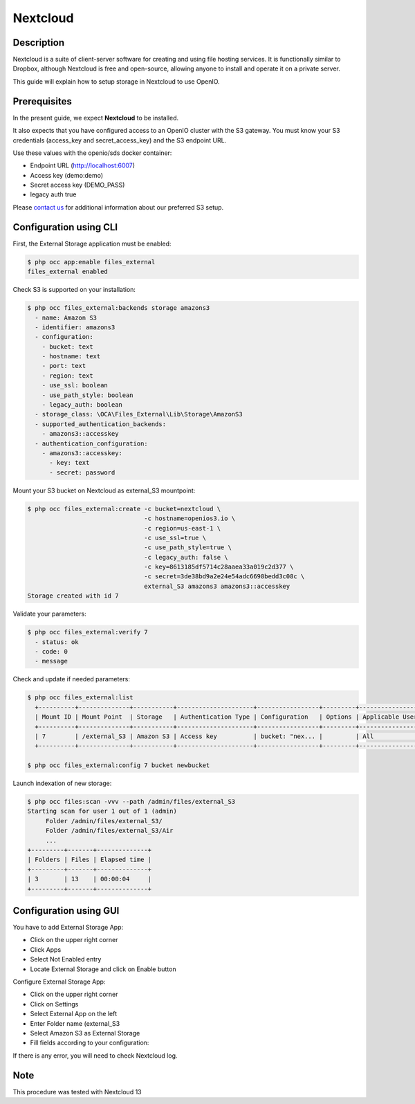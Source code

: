 =========
Nextcloud
=========

Description
-----------

Nextcloud is a suite of client-server software for creating and using file hosting services.
It is functionally similar to Dropbox, although Nextcloud is free and open-source,
allowing anyone to install and operate it on a private server.

This guide will explain how to setup storage in Nextcloud to use OpenIO.

Prerequisites
-------------

In the present guide, we expect **Nextcloud** to be installed.

It also expects that you have configured access to an OpenIO cluster with the S3 gateway.
You must know your S3 credentials (access_key and secret_access_key) and the S3 endpoint URL.

Use these values with the openio/sds docker container:

* Endpoint URL (http://localhost:6007)
* Access key (demo:demo)
* Secret access key (DEMO_PASS)
* legacy auth true

Please `contact us <https://info.openio.io/request-information>`_ for additional information
about our preferred S3 setup.


Configuration using CLI
-----------------------

First, the External Storage application must be enabled:

.. code-block:: console

   $ php occ app:enable files_external
   files_external enabled

Check S3 is supported on your installation:

.. code-block:: console

   $ php occ files_external:backends storage amazons3
     - name: Amazon S3
     - identifier: amazons3
     - configuration:
       - bucket: text
       - hostname: text
       - port: text
       - region: text
       - use_ssl: boolean
       - use_path_style: boolean
       - legacy_auth: boolean
     - storage_class: \OCA\Files_External\Lib\Storage\AmazonS3
     - supported_authentication_backends:
       - amazons3::accesskey
     - authentication_configuration:
       - amazons3::accesskey:
         - key: text
         - secret: password

Mount your S3 bucket on Nextcloud as external_S3 mountpoint:

.. code-block:: console

   $ php occ files_external:create -c bucket=nextcloud \
                                   -c hostname=openios3.io \
                                   -c region=us-east-1 \
                                   -c use_ssl=true \
                                   -c use_path_style=true \
                                   -c legacy_auth: false \
                                   -c key=8613185df5714c28aaea33a019c2d377 \
                                   -c secret=3de38bd9a2e24e54adc6698bedd3c08c \
                                   external_S3 amazons3 amazons3::accesskey
   Storage created with id 7

Validate your parameters:

.. code-block:: console

   $ php occ files_external:verify 7
     - status: ok
     - code: 0
     - message


Check and update if needed parameters:

.. code-block:: console

   $ php occ files_external:list
     +----------+--------------+-----------+---------------------+-----------------+---------+------------------+-------------------+
     | Mount ID | Mount Point  | Storage   | Authentication Type | Configuration   | Options | Applicable Users | Applicable Groups |
     +----------+--------------+-----------+---------------------+-----------------+---------+------------------+-------------------+
     | 7        | /external_S3 | Amazon S3 | Access key          | bucket: "nex... |         | All              |                   |
     +----------+--------------+-----------+---------------------+-----------------+---------+------------------+-------------------+

   $ php occ files_external:config 7 bucket newbucket


Launch indexation of new storage:

.. code-block:: console

   $ php occ files:scan -vvv --path /admin/files/external_S3
   Starting scan for user 1 out of 1 (admin)
        Folder /admin/files/external_S3/
        Folder /admin/files/external_S3/Air
        ...
   +---------+-------+--------------+
   | Folders | Files | Elapsed time |
   +---------+-------+--------------+
   | 3       | 13    | 00:00:04     |
   +---------+-------+--------------+


Configuration using GUI
-----------------------

You have to add External Storage App:

- Click on the upper right corner
- Click Apps
- Select Not Enabled entry
- Locate External Storage and click on Enable button


Configure External Storage App:

- Click on the upper right corner
- Click on Settings
- Select External App on the left
- Enter Folder name (external_S3
- Select Amazon S3 as External Storage
- Fill fields according to your configuration:

.. image:: ./images/nextcloud.jpg

If there is any error, you will need to check Nextcloud log.

Note
----

This procedure was tested with Nextcloud 13

